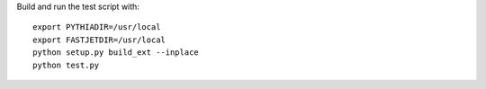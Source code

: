 
Build and run the test script with::

   export PYTHIADIR=/usr/local
   export FASTJETDIR=/usr/local
   python setup.py build_ext --inplace
   python test.py
